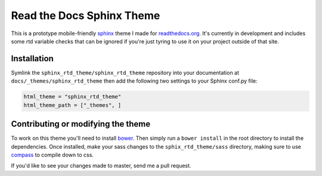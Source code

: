 .. _readthedocs.org: http://www.readthedocs.org
.. _bower: http://www.bower.io
.. _sphinx: http://www.sphinx-doc.org
.. _compass: http://www.compass-style.org

**************************
Read the Docs Sphinx Theme
**************************

This is a prototype mobile-friendly sphinx_ theme I made for readthedocs.org_. It's 
currently in development and includes some rtd variable checks that can be ignored 
if you're just tyring to use it on your project outside of that site.

.. image:: screen_desktop.png
    :width: 100%

.. image:: screen_mobile.png
    :width: 100%

Installation
============

Symlink the ``sphinx_rtd_theme/sphinx_rtd_theme`` repository into your documentation at 
``docs/_themes/sphinx_rtd_theme`` then add the following two settings to your Sphinx 
conf.py file:

.. code-block:: 

    html_theme = "sphinx_rtd_theme"
    html_theme_path = ["_themes", ]

Contributing or modifying the theme
===================================

To work on this theme you'll need to install bower_. Then simply run a ``bower install`` in the
root directory to install the dependencies. Once installed, make your sass changes to the 
``sphix_rtd_theme/sass`` directory, making sure to use compass_ to compile down to css.

If you'd like to see your changes made to master, send me a pull request.


